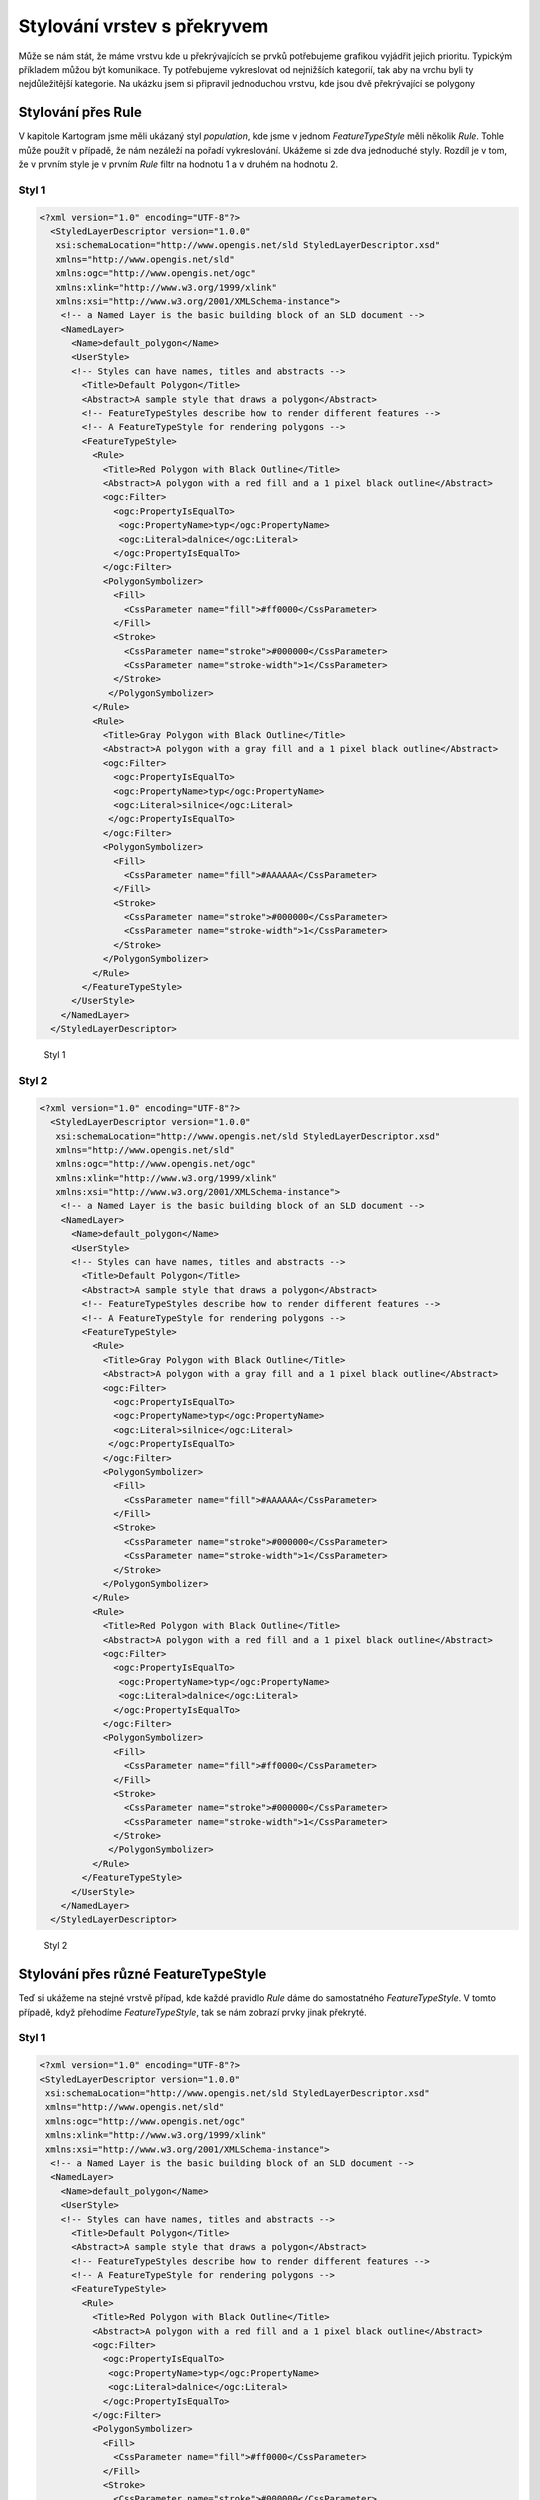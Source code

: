 .. index::
   single: Stylování vrstev s překryvem

.. prekryv:

Stylování vrstev s překryvem
-----------------------------

Může se nám stát, že máme vrstvu kde u překrývajících se prvků potřebujeme grafikou vyjádřit jejich prioritu. Typickým příkladem můžou být komunikace. Ty potřebujeme vykreslovat od nejnižších kategorií, tak aby na vrchu byli ty nejdůležitější kategorie. Na ukázku jsem si připravil jednoduchou vrstvu, kde jsou dvě překrývající se polygony  

Stylování přes Rule
====================

V kapitole Kartogram jsme měli ukázaný styl `population`, kde jsme v jednom `FeatureTypeStyle` měli několik `Rule`. Tohle může použít v případě, že nám nezáleží na pořadí vykreslování. Ukážeme si zde dva jednoduché styly. Rozdíl je v tom, že v prvním style je v prvním `Rule` filtr na hodnotu 1 a v druhém na hodnotu 2.

Styl 1
^^^^^^

.. code-block:: xml

	<?xml version="1.0" encoding="UTF-8"?>
	  <StyledLayerDescriptor version="1.0.0" 
	   xsi:schemaLocation="http://www.opengis.net/sld StyledLayerDescriptor.xsd" 
	   xmlns="http://www.opengis.net/sld" 
	   xmlns:ogc="http://www.opengis.net/ogc" 
	   xmlns:xlink="http://www.w3.org/1999/xlink" 
	   xmlns:xsi="http://www.w3.org/2001/XMLSchema-instance">
	    <!-- a Named Layer is the basic building block of an SLD document -->
	    <NamedLayer>
	      <Name>default_polygon</Name>
	      <UserStyle>
	      <!-- Styles can have names, titles and abstracts -->
	        <Title>Default Polygon</Title>
	        <Abstract>A sample style that draws a polygon</Abstract>
	        <!-- FeatureTypeStyles describe how to render different features -->
	        <!-- A FeatureTypeStyle for rendering polygons -->
	        <FeatureTypeStyle>       
	          <Rule>
	            <Title>Red Polygon with Black Outline</Title>
	            <Abstract>A polygon with a red fill and a 1 pixel black outline</Abstract>
	            <ogc:Filter>
	              <ogc:PropertyIsEqualTo>
	               <ogc:PropertyName>typ</ogc:PropertyName>
	               <ogc:Literal>dalnice</ogc:Literal>
	              </ogc:PropertyIsEqualTo>
	            </ogc:Filter>
	            <PolygonSymbolizer>
	              <Fill>
	                <CssParameter name="fill">#ff0000</CssParameter>
	              </Fill>
	              <Stroke>
	                <CssParameter name="stroke">#000000</CssParameter>
	                <CssParameter name="stroke-width">1</CssParameter>
	              </Stroke>
	             </PolygonSymbolizer>
	          </Rule>
	          <Rule>
	            <Title>Gray Polygon with Black Outline</Title>
	            <Abstract>A polygon with a gray fill and a 1 pixel black outline</Abstract>
	            <ogc:Filter>
	              <ogc:PropertyIsEqualTo>
	              <ogc:PropertyName>typ</ogc:PropertyName>
	              <ogc:Literal>silnice</ogc:Literal>
	             </ogc:PropertyIsEqualTo>
	            </ogc:Filter>
	            <PolygonSymbolizer>
	              <Fill>
	                <CssParameter name="fill">#AAAAAA</CssParameter>
	              </Fill>
	              <Stroke>
	                <CssParameter name="stroke">#000000</CssParameter>
	                <CssParameter name="stroke-width">1</CssParameter>
	              </Stroke>
	            </PolygonSymbolizer>
	          </Rule>
	        </FeatureTypeStyle>
	      </UserStyle>
	    </NamedLayer>
	  </StyledLayerDescriptor>

  
  
.. figure:: images/prekryv1.png

   Styl 1

Styl 2
^^^^^^


.. code-block:: xml 

	<?xml version="1.0" encoding="UTF-8"?>
	  <StyledLayerDescriptor version="1.0.0" 
	   xsi:schemaLocation="http://www.opengis.net/sld StyledLayerDescriptor.xsd" 
	   xmlns="http://www.opengis.net/sld" 
	   xmlns:ogc="http://www.opengis.net/ogc" 
	   xmlns:xlink="http://www.w3.org/1999/xlink" 
	   xmlns:xsi="http://www.w3.org/2001/XMLSchema-instance">
	    <!-- a Named Layer is the basic building block of an SLD document -->
	    <NamedLayer>
	      <Name>default_polygon</Name>
	      <UserStyle>
	      <!-- Styles can have names, titles and abstracts -->
	        <Title>Default Polygon</Title>
	        <Abstract>A sample style that draws a polygon</Abstract>
	        <!-- FeatureTypeStyles describe how to render different features -->
	        <!-- A FeatureTypeStyle for rendering polygons -->
	        <FeatureTypeStyle>       
	          <Rule>
	            <Title>Gray Polygon with Black Outline</Title>
	            <Abstract>A polygon with a gray fill and a 1 pixel black outline</Abstract>
	            <ogc:Filter>
	              <ogc:PropertyIsEqualTo>
	              <ogc:PropertyName>typ</ogc:PropertyName>
	              <ogc:Literal>silnice</ogc:Literal>
	             </ogc:PropertyIsEqualTo>
	            </ogc:Filter>
	            <PolygonSymbolizer>
	              <Fill>
	                <CssParameter name="fill">#AAAAAA</CssParameter>
	              </Fill>
	              <Stroke>
	                <CssParameter name="stroke">#000000</CssParameter>
	                <CssParameter name="stroke-width">1</CssParameter>
	              </Stroke>
	            </PolygonSymbolizer>
	          </Rule>
	          <Rule>
	            <Title>Red Polygon with Black Outline</Title>
	            <Abstract>A polygon with a red fill and a 1 pixel black outline</Abstract>
	            <ogc:Filter>
	              <ogc:PropertyIsEqualTo>
	               <ogc:PropertyName>typ</ogc:PropertyName>
	               <ogc:Literal>dalnice</ogc:Literal>
	              </ogc:PropertyIsEqualTo>
	            </ogc:Filter>
	            <PolygonSymbolizer>
	              <Fill>
	                <CssParameter name="fill">#ff0000</CssParameter>
	              </Fill>
	              <Stroke>
	                <CssParameter name="stroke">#000000</CssParameter>
	                <CssParameter name="stroke-width">1</CssParameter>
	              </Stroke>
	             </PolygonSymbolizer>
	          </Rule>
	        </FeatureTypeStyle>
	      </UserStyle>
	    </NamedLayer>
	  </StyledLayerDescriptor>

.. figure:: images/prekryv1.png

   Styl 2
  
Stylování přes různé FeatureTypeStyle
=====================================

Teď si ukážeme na stejné vrstvě případ, kde každé pravidlo `Rule` dáme do samostatného `FeatureTypeStyle`. V tomto případě, když přehodíme `FeatureTypeStyle`, tak se nám zobrazí prvky jinak překryté. 

Styl 1
^^^^^^


.. code-block:: xml

	<?xml version="1.0" encoding="UTF-8"?>
	<StyledLayerDescriptor version="1.0.0"
	 xsi:schemaLocation="http://www.opengis.net/sld StyledLayerDescriptor.xsd"
	 xmlns="http://www.opengis.net/sld"
	 xmlns:ogc="http://www.opengis.net/ogc"
	 xmlns:xlink="http://www.w3.org/1999/xlink"
	 xmlns:xsi="http://www.w3.org/2001/XMLSchema-instance">
	  <!-- a Named Layer is the basic building block of an SLD document -->
	  <NamedLayer>
	    <Name>default_polygon</Name>
	    <UserStyle>
	    <!-- Styles can have names, titles and abstracts -->
	      <Title>Default Polygon</Title>
	      <Abstract>A sample style that draws a polygon</Abstract>
	      <!-- FeatureTypeStyles describe how to render different features -->
	      <!-- A FeatureTypeStyle for rendering polygons -->
	      <FeatureTypeStyle>
	        <Rule>
	          <Title>Red Polygon with Black Outline</Title>
	          <Abstract>A polygon with a red fill and a 1 pixel black outline</Abstract>
	          <ogc:Filter>
	            <ogc:PropertyIsEqualTo>
	             <ogc:PropertyName>typ</ogc:PropertyName>
	             <ogc:Literal>dalnice</ogc:Literal>
	            </ogc:PropertyIsEqualTo>
	          </ogc:Filter>
	          <PolygonSymbolizer>
	            <Fill>
	              <CssParameter name="fill">#ff0000</CssParameter>
	            </Fill>
	            <Stroke>
	              <CssParameter name="stroke">#000000</CssParameter>
	              <CssParameter name="stroke-width">1</CssParameter>
	            </Stroke>
	           </PolygonSymbolizer>
	        </Rule>
	      </FeatureTypeStyle>
	      <FeatureTypeStyle>
	        <Rule>
	          <Title>Gray Polygon with Black Outline</Title>
	          <Abstract>A polygon with a gray fill and a 1 pixel black outline</Abstract>
	          <ogc:Filter>
	            <ogc:PropertyIsEqualTo>
	            <ogc:PropertyName>typ</ogc:PropertyName>
	            <ogc:Literal>silnice</ogc:Literal>
	           </ogc:PropertyIsEqualTo>
	          </ogc:Filter>
	          <PolygonSymbolizer>
	            <Fill>
	              <CssParameter name="fill">#AAAAAA</CssParameter>
	            </Fill>
	            <Stroke>
	              <CssParameter name="stroke">#000000</CssParameter>
	              <CssParameter name="stroke-width">1</CssParameter>
	            </Stroke>
	          </PolygonSymbolizer>
	        </Rule>
	      </FeatureTypeStyle>
	    </UserStyle>
	  </NamedLayer>
	</StyledLayerDescriptor>


.. figure:: images/prekryv1.png

   Styl 1
   
Styl 2
^^^^^^


.. code-block:: xml 

	<?xml version="1.0" encoding="UTF-8"?>
	<StyledLayerDescriptor version="1.0.0"
	 xsi:schemaLocation="http://www.opengis.net/sld StyledLayerDescriptor.xsd"
	 xmlns="http://www.opengis.net/sld"
	 xmlns:ogc="http://www.opengis.net/ogc"
	 xmlns:xlink="http://www.w3.org/1999/xlink"
	 xmlns:xsi="http://www.w3.org/2001/XMLSchema-instance">
	  <!-- a Named Layer is the basic building block of an SLD document -->
	  <NamedLayer>
	    <Name>default_polygon</Name>
	    <UserStyle>
	    <!-- Styles can have names, titles and abstracts -->
	      <Title>Default Polygon</Title>
	      <Abstract>A sample style that draws a polygon</Abstract>
	      <!-- FeatureTypeStyles describe how to render different features -->
	      <!-- A FeatureTypeStyle for rendering polygons -->
	      <FeatureTypeStyle>
	        <Rule>
	          <Title>Red Polygon with Black Outline</Title>
	          <Abstract>A polygon with a red fill and a 1 pixel black outline</Abstract>
	          <ogc:Filter>
	            <ogc:PropertyIsEqualTo>
	             <ogc:PropertyName>typ</ogc:PropertyName>
	             <ogc:Literal>silnice</ogc:Literal>
	            </ogc:PropertyIsEqualTo>
	          </ogc:Filter>
	          <PolygonSymbolizer>
	            <Fill>
	              <CssParameter name="fill">#ff0000</CssParameter>
	            </Fill>
	            <Stroke>
	              <CssParameter name="stroke">#000000</CssParameter>
	              <CssParameter name="stroke-width">1</CssParameter>
	            </Stroke>
	           </PolygonSymbolizer>
	        </Rule>
	      </FeatureTypeStyle>
	      <FeatureTypeStyle>
	        <Rule>
	          <Title>Gray Polygon with Black Outline</Title>
	          <Abstract>A polygon with a gray fill and a 1 pixel black outline</Abstract>
	          <ogc:Filter>
	            <ogc:PropertyIsEqualTo>
	            <ogc:PropertyName>typ</ogc:PropertyName>
	            <ogc:Literal>dalnice</ogc:Literal>
	           </ogc:PropertyIsEqualTo>
	          </ogc:Filter>
	          <PolygonSymbolizer>
	            <Fill>
	              <CssParameter name="fill">#AAAAAA</CssParameter>
	            </Fill>
	            <Stroke>
	              <CssParameter name="stroke">#000000</CssParameter>
	              <CssParameter name="stroke-width">1</CssParameter>
	            </Stroke>
	          </PolygonSymbolizer>
	        </Rule>
	      </FeatureTypeStyle>
	    </UserStyle>
	  </NamedLayer>
	</StyledLayerDescriptor>


.. figure:: images/prekryv2.png

   Styl 2 

Důvodem proč musíme psát jednotlivé `Rule` do samostatních `FeatureTypeStyle` je, že Geoserver prvky v jednom `FeatureTypeStyle` vykresluje v poradí dle interního ID. 
